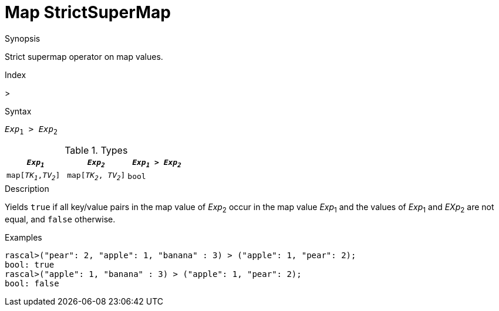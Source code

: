 
[[Map-StrictSuperMap]]
# Map StrictSuperMap
:concept: Expressions/Values/Map/StrictSuperMap

.Synopsis
Strict supermap operator on map values.

.Index
>

.Syntax
`_Exp_~1~ > _Exp_~2~`

.Types

|====
| `_Exp~1~_`            |  `_Exp~2~_`             | `_Exp~1~_ > _Exp~2~_` 

| `map[_TK~1~_,_TV~2~_]` |  `map[_TK~2~_, _TV~2~_]` | `bool`               
|====

.Function

.Description
Yields `true` if all key/value pairs in the map value of _Exp_~2~ occur in the map value _Exp_~1~
and the values of _Exp_~1~ and _EXp_~2~ are not equal, and `false` otherwise.

.Examples
[source,rascal-shell]
----
rascal>("pear": 2, "apple": 1, "banana" : 3) > ("apple": 1, "pear": 2);
bool: true
rascal>("apple": 1, "banana" : 3) > ("apple": 1, "pear": 2);
bool: false
----

.Benefits

.Pitfalls


:leveloffset: +1

:leveloffset: -1